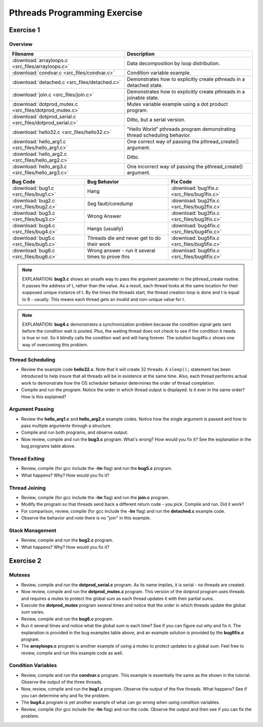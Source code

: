 Pthreads Programming Exercise
=============================

Exercise 1
----------

Overview
^^^^^^^^

+-----------------------------------------------------------+--------------------------------------------------------------------------+
| Filename                                                  | Description                                                              |
+===========================================================+==========================================================================+
| :download:`arrayloops.c <src_files/arrayloops.c>`         | Data decomposition by loop distribution.                                 |
+-----------------------------------------------------------+--------------------------------------------------------------------------+
| :download:`condvar.c <src_files/condvar.c>`               | Condition variable example.                                              |
+-----------------------------------------------------------+--------------------------------------------------------------------------+
| :download:`detached.c <src_files/detached.c>`             | Demonstrates how to explicitly create pthreads in a detached state.      |
+-----------------------------------------------------------+--------------------------------------------------------------------------+
| :download:`join.c <src_files/join.c>`                     | Demonstrates how to explicitly create pthreads in a joinable state.      |
+-----------------------------------------------------------+--------------------------------------------------------------------------+
| :download:`dotprod_mutex.c <src_files/dotprod_mutex.c>`   | Mutex variable example using a dot product program.                      |
+-----------------------------------------------------------+--------------------------------------------------------------------------+
| :download:`dotprod_serial.c <src_files/dotprod_serial.c>` | Ditto, but a serial version.                                             |
+-----------------------------------------------------------+--------------------------------------------------------------------------+
| :download:`hello32.c <src_files/hello32.c>`               | "Hello World" pthreads program demonstrating thread scheduling behavior. |
+-----------------------------------------------------------+--------------------------------------------------------------------------+
| :download:`hello_arg1.c <src_files/hello_arg1.c>`         | One correct way of passing the pthread_create() argument.                |
+-----------------------------------------------------------+--------------------------------------------------------------------------+
| :download:`hello_arg2.c <src_files/hello_arg2.c>`         | Ditto.                                                                   |
+-----------------------------------------------------------+--------------------------------------------------------------------------+
| :download:`hello_arg3.c <src_files/hello_arg3.c>`         | One incorrect way of passing the pthread_create() argument.              |
+-----------------------------------------------------------+--------------------------------------------------------------------------+

+---------------------------------------+---------------------------------------------------+---------------------------------------------+
| Bug Code                              | Bug Behavior                                      | Fix Code                                    |
+=======================================+===================================================+=============================================+
| :download:`bug1.c <src_files/bug1.c>` | Hang                                              | :download:`bug1fix.c <src_files/bug1fix.c>` |
+---------------------------------------+---------------------------------------------------+---------------------------------------------+
| :download:`bug2.c <src_files/bug2.c>` | Seg fault/coredump                                | :download:`bug2fix.c <src_files/bug2fix.c>` |
+---------------------------------------+---------------------------------------------------+---------------------------------------------+
| :download:`bug3.c <src_files/bug3.c>` | Wrong Answer                                      | :download:`bug3fix.c <src_files/bug3fix.c>` |
+---------------------------------------+---------------------------------------------------+---------------------------------------------+
| :download:`bug4.c <src_files/bug4.c>` | Hangs (usually)                                   | :download:`bug4fix.c <src_files/bug4fix.c>` |
+---------------------------------------+---------------------------------------------------+---------------------------------------------+
| :download:`bug5.c <src_files/bug5.c>` | Threads die and never get to do their work        | :download:`bug5fix.c <src_files/bug5fix.c>` |
+---------------------------------------+---------------------------------------------------+---------------------------------------------+
| :download:`bug6.c <src_files/bug6.c>` | Wrong answer - run it several times to prove this | :download:`bug6fix.c <src_files/bug6fix.c>` |
+---------------------------------------+---------------------------------------------------+---------------------------------------------+

.. note::

   EXPLANATION: **bug3.c** shows an unsafe way to pass the argument parameter in the pthread_create routine. It passes the address of t, rather than the value. As a result, each thread looks at the same location for their supposed unique instance of t. By the times the threads start, the thread creation loop is done and t is equal to 8 - usually. This means each thread gets an invalid and non-unique value for t.

.. note::

   EXPLANATION: **bug4.c** demonstrates a synchronization problem because the condition signal gets sent before the condition wait is posted. Plus, the waiting thread does not check to see if the condition it needs is true or not. So it blindly calls the condition wait and will hang forever. The solution bug4fix.c shows one way of overcoming this problem.


Thread Scheduling
^^^^^^^^^^^^^^^^^

* Review the example code **hello32.c**. Note that it will create 32 threads. A ``sleep();`` statement has been introduced to help insure that all threads will be in existence at the same time. Also, each thread performs actual work to demonstrate how the OS scheduler behavior determines the order of thread completion.

* Compile and run the program. Notice the order in which thread output is displayed. Is it ever in the same order? How is this explained?


Argument Passing
^^^^^^^^^^^^^^^^

* Review the **hello_arg1.c** and **hello_arg2.c** example codes. Notice how the single argument is passed and how to pass multiple arguments through a structure.

* Compile and run both programs, and observe output.

* Now review, compile and run the **bug3.c** program. What's wrong? How would you fix it? See the explanation in the bug programs table above.
  

Thread Exiting
^^^^^^^^^^^^^^

* Review, compile (for gcc include the **-lm** flag) and run the **bug5.c** program.

* What happens? Why? How would you fix it?
  

Thread Joining
^^^^^^^^^^^^^^

* Review, compile (for gcc include the **-lm** flag) and run the **join.c** program.

* Modify the program so that threads send back a different return code - you pick. Compile and run. Did it work?

* For comparison, review, compile (for gcc include the **-lm** flag) and run the **detached.c** example code.

* Observe the behavior and note there is no "join" in this example.


Stack Management
^^^^^^^^^^^^^^^^

* Review, compile and run the **bug2.c** program.
  
* What happens? Why? How would you fix it?


Exercise 2
----------

Mutexes
^^^^^^^

* Review, compile and run the **dotprod_serial.c** program. As its name implies, it is serial - no threads are created.
  
* Now review, compile and run the **dotprod_mutex.c** program. This version of the dotprod program uses threads and requires a mutex to protect the global *sum* as each thread updates it with their partial sums.
  
* Execute the **dotprod_mutex** program several times and notice that the order in which threads update the global *sum* varies.
  
* Review, compile and run the **bug6.c** program.
  
* Run it several times and notice what the global *sum* is each time? See if you can figure out why and fix it. The explanation is provided in the bug examples table above, and an example solution is provided by the **bug6fix.c** program.
  
* The **arrayloops.c** program is another example of using a mutex to protect updates to a global *sum*. Feel free to review, compile and run this example code as well.
 

Condition Variables
^^^^^^^^^^^^^^^^^^^

* Review, compile and run the **condvar.c** program. This example is essentially the same as the shown in the tutorial. Observe the output of the three threads.
  
* Now, review, compile and run the **bug1.c** program. Observe the output of the five threads. What happens? See if you can determine why and fix the problem. 

* The **bug4.c** program is yet another example of what can go wrong when using condition variables. 
   
* Review, compile (for gcc include the **-lm** flag) and run the code. Observe the output and then see if you can fix the problem. 


